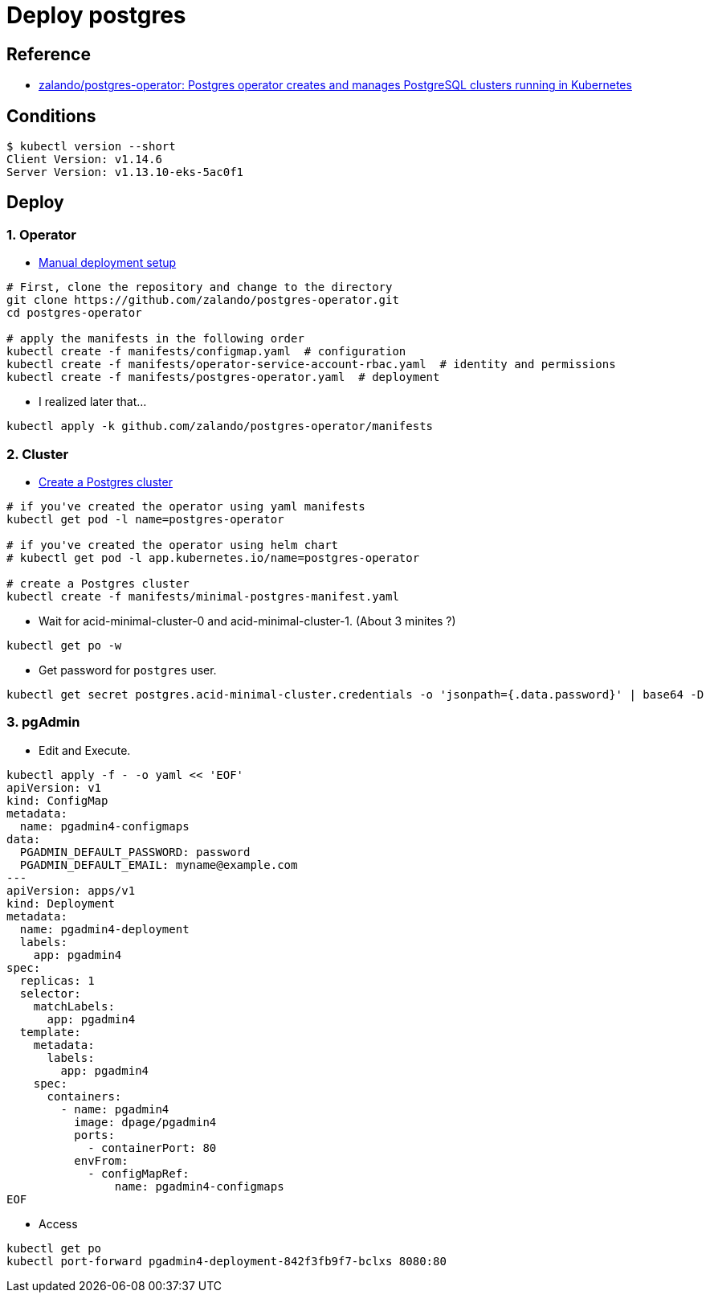 = Deploy postgres

== Reference

* https://github.com/zalando/postgres-operator[zalando/postgres-operator: Postgres operator creates and manages PostgreSQL clusters running in Kubernetes]

== Conditions

----
$ kubectl version --short
Client Version: v1.14.6
Server Version: v1.13.10-eks-5ac0f1
----

== Deploy

=== 1. Operator

* https://github.com/zalando/postgres-operator/blob/master/docs/quickstart.md#manual-deployment-setup[Manual deployment setup]

[source, shell]
----
# First, clone the repository and change to the directory
git clone https://github.com/zalando/postgres-operator.git
cd postgres-operator

# apply the manifests in the following order
kubectl create -f manifests/configmap.yaml  # configuration
kubectl create -f manifests/operator-service-account-rbac.yaml  # identity and permissions
kubectl create -f manifests/postgres-operator.yaml  # deployment
----

* I realized later that...

[source, shell]
----
kubectl apply -k github.com/zalando/postgres-operator/manifests
----

=== 2. Cluster

* https://github.com/zalando/postgres-operator/blob/master/docs/quickstart.md#create-a-postgres-cluster[Create a Postgres cluster]

[source, shell]
----
# if you've created the operator using yaml manifests
kubectl get pod -l name=postgres-operator

# if you've created the operator using helm chart
# kubectl get pod -l app.kubernetes.io/name=postgres-operator

# create a Postgres cluster
kubectl create -f manifests/minimal-postgres-manifest.yaml
----

* Wait for acid-minimal-cluster-0 and acid-minimal-cluster-1. (About 3 minites ?)

[source, shell]
----
kubectl get po -w
----

* Get password for `postgres` user.

[source, shell]
----
kubectl get secret postgres.acid-minimal-cluster.credentials -o 'jsonpath={.data.password}' | base64 -D
----

=== 3. pgAdmin

* Edit and Execute.

[source, shell]
----
kubectl apply -f - -o yaml << 'EOF'
apiVersion: v1
kind: ConfigMap
metadata:
  name: pgadmin4-configmaps
data:
  PGADMIN_DEFAULT_PASSWORD: password
  PGADMIN_DEFAULT_EMAIL: myname@example.com
---
apiVersion: apps/v1
kind: Deployment
metadata:
  name: pgadmin4-deployment
  labels:
    app: pgadmin4
spec:
  replicas: 1
  selector:
    matchLabels:
      app: pgadmin4
  template:
    metadata:
      labels:
        app: pgadmin4
    spec:
      containers:
        - name: pgadmin4
          image: dpage/pgadmin4
          ports:
            - containerPort: 80
          envFrom:
            - configMapRef:
                name: pgadmin4-configmaps
EOF
----

* Access

----
kubectl get po
kubectl port-forward pgadmin4-deployment-842f3fb9f7-bclxs 8080:80
----








